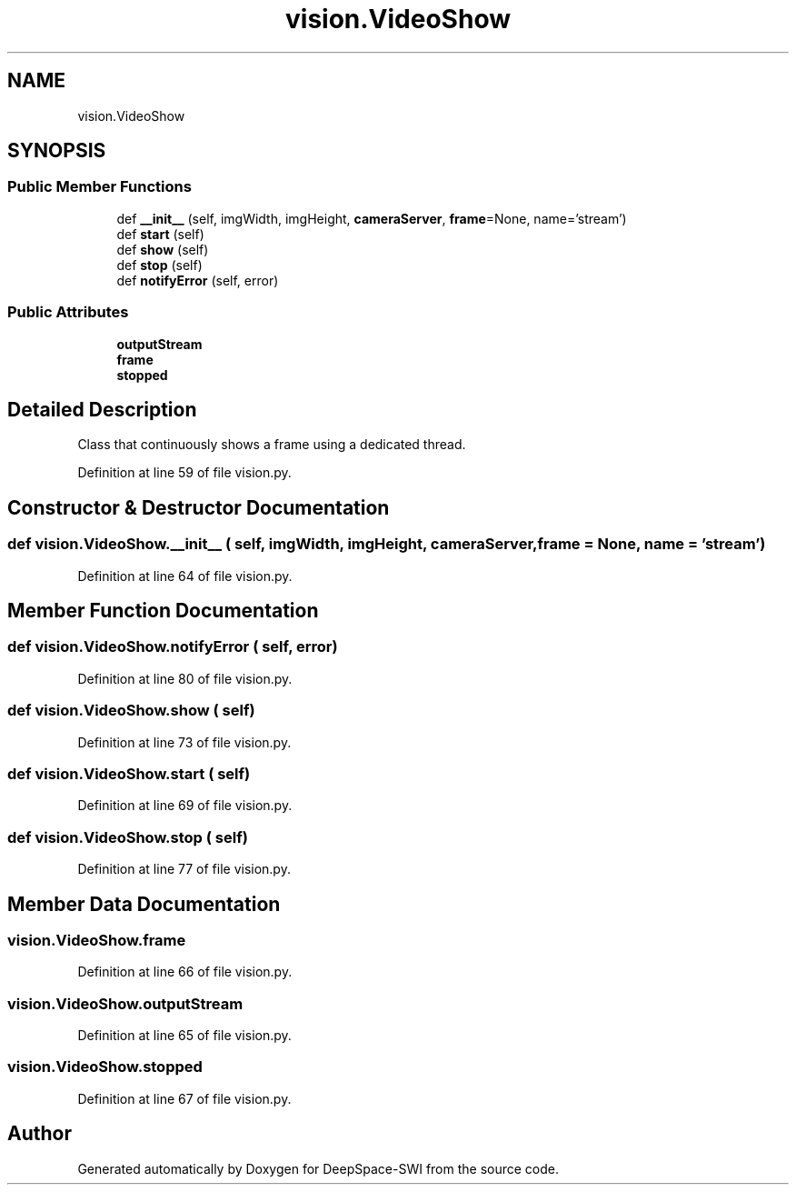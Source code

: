 .TH "vision.VideoShow" 3 "Sat Aug 31 2019" "Version 2019" "DeepSpace-SWI" \" -*- nroff -*-
.ad l
.nh
.SH NAME
vision.VideoShow
.SH SYNOPSIS
.br
.PP
.SS "Public Member Functions"

.in +1c
.ti -1c
.RI "def \fB__init__\fP (self, imgWidth, imgHeight, \fBcameraServer\fP, \fBframe\fP=None, name='stream')"
.br
.ti -1c
.RI "def \fBstart\fP (self)"
.br
.ti -1c
.RI "def \fBshow\fP (self)"
.br
.ti -1c
.RI "def \fBstop\fP (self)"
.br
.ti -1c
.RI "def \fBnotifyError\fP (self, error)"
.br
.in -1c
.SS "Public Attributes"

.in +1c
.ti -1c
.RI "\fBoutputStream\fP"
.br
.ti -1c
.RI "\fBframe\fP"
.br
.ti -1c
.RI "\fBstopped\fP"
.br
.in -1c
.SH "Detailed Description"
.PP 

.PP
.nf
Class that continuously shows a frame using a dedicated thread.

.fi
.PP
 
.PP
Definition at line 59 of file vision\&.py\&.
.SH "Constructor & Destructor Documentation"
.PP 
.SS "def vision\&.VideoShow\&.__init__ ( self,  imgWidth,  imgHeight,  cameraServer,  frame = \fCNone\fP,  name = \fC'stream'\fP)"

.PP
Definition at line 64 of file vision\&.py\&.
.SH "Member Function Documentation"
.PP 
.SS "def vision\&.VideoShow\&.notifyError ( self,  error)"

.PP
Definition at line 80 of file vision\&.py\&.
.SS "def vision\&.VideoShow\&.show ( self)"

.PP
Definition at line 73 of file vision\&.py\&.
.SS "def vision\&.VideoShow\&.start ( self)"

.PP
Definition at line 69 of file vision\&.py\&.
.SS "def vision\&.VideoShow\&.stop ( self)"

.PP
Definition at line 77 of file vision\&.py\&.
.SH "Member Data Documentation"
.PP 
.SS "vision\&.VideoShow\&.frame"

.PP
Definition at line 66 of file vision\&.py\&.
.SS "vision\&.VideoShow\&.outputStream"

.PP
Definition at line 65 of file vision\&.py\&.
.SS "vision\&.VideoShow\&.stopped"

.PP
Definition at line 67 of file vision\&.py\&.

.SH "Author"
.PP 
Generated automatically by Doxygen for DeepSpace-SWI from the source code\&.
